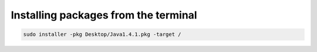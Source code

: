 .. index:: macos, mac

.. meta::
   :keywords: macos, mac

.. _macos-cli-install-pkg:

Installing packages from the terminal
=====================================

.. code-block:: none

   sudo installer -pkg Desktop/Java1.4.1.pkg -target /